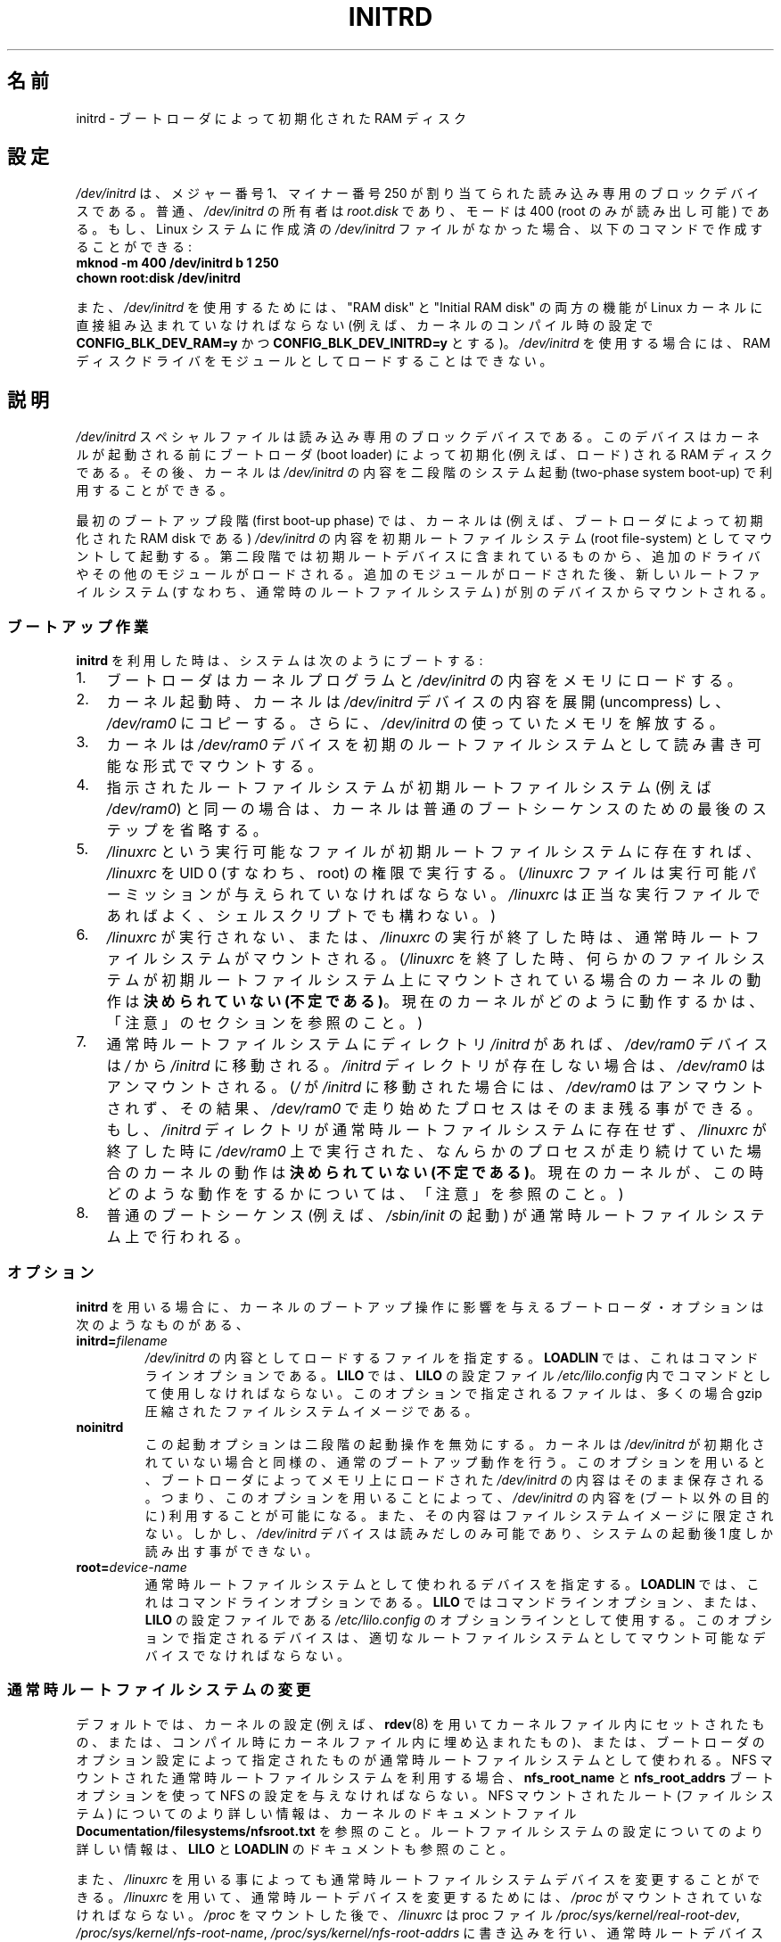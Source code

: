 .\" This man-page is Copyright (C) 1997 John S. Kallal
.\"
.\" %%%LICENSE_START(VERBATIM)
.\" Permission is granted to make and distribute verbatim copies of this
.\" manual provided the copyright notice and this permission notice are
.\" preserved on all copies.
.\"
.\" Permission is granted to copy and distribute modified versions of this
.\" manual under the conditions for verbatim copying, provided that the
.\" entire resulting derived work is distributed under the terms of a
.\" permission notice identical to this one.
.\"
.\" Since the Linux kernel and libraries are constantly changing, this
.\" manual page may be incorrect or out-of-date.  The author(s) assume no
.\" responsibility for errors or omissions, or for damages resulting from
.\" the use of the information contained herein.  The author(s) may not
.\" have taken the same level of care in the production of this manual,
.\" which is licensed free of charge, as they might when working
.\" professionally.
.\"
.\" Formatted or processed versions of this manual, if unaccompanied by
.\" the source, must acknowledge the copyright and author(s) of this work.
.\" %%%LICENSE_END
.\"
.\" If the you wish to distribute versions of this work under other
.\" conditions than the above, please contact the author(s) at the following
.\" for permission:
.\"
.\"  John S. Kallal -
.\"	email: <kallal@voicenet.com>
.\"	mail: 518 Kerfoot Farm RD, Wilmington, DE 19803-2444, USA
.\"	phone: (302)654-5478
.\"
.\" $Id: initrd.4,v 0.9 1997/11/07 05:05:32 kallal Exp kallal $
.\"*******************************************************************
.\"
.\" This file was generated with po4a. Translate the source file.
.\"
.\"*******************************************************************
.TH INITRD 4 2010\-09\-04 Linux "Linux Programmer's Manual"
.SH 名前
initrd \- ブートローダによって初期化された RAM ディスク
.SH 設定
\fI/dev/initrd\fP は、メジャー番号 1、マイナー番号 250 が割り当てられた 読み込み専用のブロックデバイスである。 普通、
\fI/dev/initrd\fP の所有者は \fIroot.disk\fP であり、モードは 400 (root のみが読み出し可能) である。
もし、Linux システムに作成済の \fI/dev/initrd\fP ファイルがなかった場合、以下のコマンドで作成することができる:
.nf
\fB
        mknod \-m 400 /dev/initrd b 1 250
        chown root:disk /dev/initrd\fP

.fi
.PP
.\"
.\"
.\"
また、 \fI/dev/initrd\fP を使用するためには、 "RAM disk" と "Initial RAM disk" の両方の機能が Linux
カーネルに直接組み込まれていなければならない (例えば、カーネルのコンパイル時の設定で \fBCONFIG_BLK_DEV_RAM=y\fP かつ
\fBCONFIG_BLK_DEV_INITRD=y\fP とする)。 \fI/dev/initrd\fP を使用する場合には、RAM
ディスクドライバをモジュールとして ロードすることはできない。
.SH 説明
\fI/dev/initrd\fP スペシャルファイルは読み込み専用のブロックデバイスである。 このデバイスはカーネルが起動される前にブートローダ (boot
loader)  によって初期化 (例えば、ロード) される RAM ディスクである。 その後、カーネルは \fI/dev/initrd\fP
の内容を二段階のシステム起動 (two\-phase system boot\-up)  で利用することができる。
.PP
.\"
.\"
.\"
最初のブートアップ段階 (first boot\-up phase) では、カーネルは (例えば、ブートローダによって初期化された RAM disk
である)  \fI/dev/initrd\fP の内容を初期ルートファイルシステム (root file\-system) としてマウント して起動する。
第二段階では初期ルートデバイスに含まれているものから、追加のドライ バやその他のモジュールがロードされる。
追加のモジュールがロードされた後、新しいルートファイルシステム (すなわち、通常時のルートファイルシステム)  が別のデバイスからマウントされる。
.SS ブートアップ作業
\fBinitrd\fP を利用した時は、システムは次のようにブートする:
.IP 1. 3
ブートローダはカーネルプログラムと \fI/dev/initrd\fP の内容をメモリにロードする。
.IP 2.
カーネル起動時、カーネルは \fI/dev/initrd\fP デバイスの内容を展開 (uncompress) し、 \fI/dev/ram0\fP
にコピーする。さらに、 \fI/dev/initrd\fP の使っていたメモリを解放する。
.IP 3.
カーネルは \fI/dev/ram0\fP デバイスを初期のルートファイルシステムとして読み書き可能な形式でマウン トする。
.IP 4.
指示されたルートファイルシステムが初期ルートファイルシステム (例えば \fI/dev/ram0\fP)
と同一の場合は、カーネルは普通のブートシーケンスのための最後のステップを 省略する。
.IP 5.
\fI/linuxrc\fP という実行可能なファイルが初期ルートファイルシステムに存在すれば、 \fI/linuxrc\fP を UID 0
(すなわち、root) の権限で実行する。 (\fI/linuxrc\fP ファイルは実行可能パーミッションが与えられていなければならない。
\fI/linuxrc\fP は正当な実行ファイルであればよく、シェルスクリプトでも構わない。)
.IP 6.
\fI/linuxrc\fP が実行されない、または、 \fI/linuxrc\fP の実行が終了した時は、通常時ルートファイルシステムがマウントされる。
(\fI/linuxrc\fP を終了した時、何らかのファイルシステムが初期ルートファイルシステム上に マウントされている場合のカーネルの動作は
\fB決められていない (不定である)\fP。 現在のカーネルがどのように動作するかは、 「注意」のセクションを参照のこと。)
.IP 7.
通常時ルートファイルシステムに ディレクトリ \fI/initrd\fP があれば、 \fI/dev/ram0\fP デバイスは \fI/\fP から
\fI/initrd\fP に移動される。 \fI/initrd\fP ディレクトリが存在しない場合は、 \fI/dev/ram0\fP はアンマウントされる。
(\fI/\fP が \fI/initrd\fP に移動された場合には、 \fI/dev/ram0\fP はアンマウントされず、その結果、 \fI/dev/ram0\fP
で走り始めたプロセスはそのまま残る事ができる。 もし、 \fI/initrd\fP ディレクトリが通常時ルートファイルシステムに存在せず、
\fI/linuxrc\fP が終了した時に \fI/dev/ram0\fP 上で実行された、なんらかのプロセスが走り続けていた場合の カーネルの動作は
\fB決められていない (不定である)\fP。 現在のカーネルが、この時どのような動作をするかについては、 「注意」を参照のこと。)
.IP 8.
.\"
.\"
.\"
普通のブートシーケンス (例えば、 \fI/sbin/init\fP の起動) が通常時ルートファイルシステム上で行われる。
.SS オプション
\fBinitrd\fP を用いる場合に、カーネルのブートアップ操作に影響を与える ブートローダ・オプションは次のようなものがある、
.TP 
\fBinitrd=\fP\fIfilename\fP
\fI/dev/initrd\fP の内容としてロードするファイルを指定する。 \fBLOADLIN\fP では、これはコマンドラインオプションである。
\fBLILO\fP では、 \fBLILO\fP の設定ファイル \fI/etc/lilo.config\fP 内でコマンドとして使用しなければならない。
このオプションで指定されるファイルは、多くの場合 gzip 圧縮された ファイルシステムイメージである。
.TP 
\fBnoinitrd\fP
この起動オプションは二段階の起動操作を無効にする。 カーネルは \fI/dev/initrd\fP
が初期化されていない場合と同様の、通常のブートアップ動作を行う。 このオプションを用いると、ブートローダによってメモリ上にロードされた
\fI/dev/initrd\fP の内容はそのまま保存される。 つまり、このオプションを用いることによって、 \fI/dev/initrd\fP の内容を
(ブート以外の目的に) 利用することが可能になる。また、その内容は ファイルシステムイメージに限定されない。 しかし、 \fI/dev/initrd\fP
デバイスは読みだしのみ可能であり、システムの起動後 1 度しか読み出す事 ができない。
.TP 
\fBroot=\fP\fIdevice\-name\fP
.\"
.\"
.\"
通常時ルートファイルシステムとして使われるデバイスを指定する。 \fBLOADLIN\fP では、これはコマンドラインオプションである。 \fBLILO\fP
ではコマンドラインオプション、または、 \fBLILO\fP の設定ファイルである \fI/etc/lilo.config\fP のオプションラインとして使用する。
このオプションで指定されるデバイスは、適切なルートファイルシステムとし てマウント可能なデバイスでなければならない。
.SS 通常時ルートファイルシステムの変更
デフォルトでは、カーネルの設定 (例えば、 \fBrdev\fP(8)  を用いてカーネルファイル内にセットされたもの、または、コンパイル時にカー
ネルファイル内に埋め込まれたもの)、 または、ブートローダのオプション設定によって指定されたものが通常時ルー トファイルシステムとして使われる。 NFS
マウントされた通常時ルートファイルシステムを利用する場合、 \fBnfs_root_name\fP と \fBnfs_root_addrs\fP
ブートオプションを使って NFS の設定を与えなければならない。 NFS マウントされたルート (ファイルシステム) についての
より詳しい情報は、カーネルのドキュメントファイル \fBDocumentation/filesystems/nfsroot.txt\fP を参照のこと。
ルートファイルシステムの設定についてのより詳しい情報は、 \fBLILO\fP と \fBLOADLIN\fP のドキュメントも参照のこと。
.PP
また、 \fI/linuxrc\fP を用いる事によっても通常時ルートファイルシステムデバイスを変更すること ができる。 \fI/linuxrc\fP
を用いて、通常時ルートデバイスを変更するためには、 \fI/proc\fP がマウントされていなければならない。 \fI/proc\fP をマウントした後で、
\fI/linuxrc\fP は proc ファイル \fI/proc/sys/kernel/real\-root\-dev\fP,
\fI/proc/sys/kernel/nfs\-root\-name\fP, \fI/proc/sys/kernel/nfs\-root\-addrs\fP
に書き込みを行い、通常時ルートデバイスを変更する。 (NFS ではない) 物理的なルートデバイスの場合、 \fI/linuxrc\fP
が新しいルートファイルシステムのデバイス番号を \fI/proc/sys/kernel/real\-root\-dev\fP
に書き込むことで、ルートデバイスが変更される。 NFS ルートファイルシステムの場合、 \fI/linuxrc\fP が NFS の設定を
\fI/proc/sys/kernel/nfs\-root\-name\fP と \fI/proc/sys/kernel/nfs\-root\-addrs\fP
に書き込み、それから \fI/proc/sys/kernel/real\-root\-dev\fP に (疑似 NFS デバイスナンバーである) 0xff
を書き込むことで、 ルートデバイスが変更される。 例えば、次のシェルコマンドラインにより、通常時ルートデバイスを \fI/dev/hdb1\fP
に変更できるだろう:
.nf

    echo 0x365 >/proc/sys/kernel/real\-root\-dev

.fi
また、NFS の場合、次のようなシェルコマンドラインにより、 193.8.232.2 という IP アドレスを持つ "idefix" という名前の
システムの、通常時ルートデバイスとして、 ローカルネットワークの 193.8.232.2 という IP アドレスを持つ NFS サーバの NFS
ディレクトリ \fI/var/nfsroot\fP をマウントするように変更できる:
.nf

    echo /var/nfsroot >/proc/sys/kernel/nfs\-root\-name
    echo 193.8.232.2:193.8.232.7::255.255.255.0:idefix \e
        >/proc/sys/kernel/nfs\-root\-addrs
    echo 255 >/proc/sys/kernel/real\-root\-dev
.fi

.\" FIXME the manual page should describe the pivot_root mechanism.
.\"
.\"
.\"
\fB注意\fP: ルートファイルシステムを変更するために \fI/proc/sys/kernel/real\-root\-dev\fP を使うのは以前の方法である。
ルートファイルシステムを変更する新しい方法についての情報は、 Linux カーネルソースに含まれる
\fIDocumentation/initrd.txt\fP ファイルや、 \fBpivot_root\fP(2)  や \fBpivot_root\fP(8)
を参照してほしい。
.SS 使い方
\fBinitrd\fP が実装された主な目的は、システムインストール時に、モジュール化されたカー ネルの設定を可能にすることであった。
.PP
次のような流れのシステムインストールが可能になる:
.IP 1. 3
ローダプログラムは、フロッピーやその他のメディアから、 最小限のカーネル (例えば、 \fI/dev/ram\fP, \fI/dev/initrd\fP, ext2
ファイルシステムのみのサポートしたカーネル) をブートし、 gzip 圧縮された初期ファイルシステムイメージを \fI/dev/initrd\fP
にロードする。
.IP 2.
実行ファイル \fI/linuxrc\fP は、(1) 通常時ルートファイルシステムのマウントに何が必要か
(すなわち、デバイスタイプ、デバイスドライバ、ファイルシステム)、 (2) 配布メディアに何が必要か (例えば、CD\-ROM,
ネットワーク、テープなど)  を決定する。決定は、ユーザへの問い合わせ、自動検出、あるいはその両者の 方法を組み合わせて行われる。
.IP 3.
実行ファイル \fI/linuxrc\fP は、初期ルートファイルシステムから必要なモジュールをロードする。
.IP 4.
実行ファイル \fI/linuxrc\fP は、ルートファイルシステムを作成し、配置する (この段階では、通常時ルー
トファイルシステムは完全なシステムである必要はない)。
.IP 5.
実行ファイル \fI/linuxrc\fP は、 \fI/proc/sys/kernel/real\-root\-dev\fP を設定し、 \fI/proc\fP、
マウントされている通常時ファイルシステム及びその他のファイルシステム をアンマウントし、 実行を終了する。
.IP 6.
次に、カーネルは、通常時ルートファイルシステムをマウントする。
.IP 7.
この段階で、ファイルシステムは全く変更が行われていない状態で、 アクセスできる状態になる。 また、ブートローダをインストールすることができる。
.IP 8.
ブートローダを設定し、システム起動時に使用されるカーネルモジュールのセッ トを含んだファイルシステムを \fI/dev/initrd\fP にロードする
(例えば、 \fI/dev/ram0\fP デバイスの内容を修正し、アンマウントする。最後に、 \fI/dev/ram0\fP のイメージをファイルに書き出す)。
.IP 9.
これで、システムがブート可能になる。この後、さらにその他のインストール の作業を実行できる。
.PP
上記の動作での \fI/dev/initrd\fP の役割のキーポイントは、初期カーネルの選択や大きなジェネリックカーネル、
カーネルの再構築なしに、通常のシステム操作で再利用可能な設定データを利 用することにある。
.PP
2 番目のケースは、一つの管理上のネットワークにおいて、異なる設定のハー ドウェアのシステム上で Linux を動作させるためのインストールを行う場合
である。 このようなケースの場合、ごく小数のカーネルのセット (理想的にはたった一 つのカーネル)
のみを利用し、システム固有の設定情報は可能な限り小さくす ることが望ましいであろう。 この場合、全ての必要なモジュールが入った共通ファイルを作成する。
そして、 \fI/linuxrc\fP ファイル、または、 \fI/linuxrc\fP から実行されるファイルのみを異なったものにしておく。
.PP
3 番目のケースは、より便利な復旧用ディスクを作る場合である。 ルートファイルシステムのパーティションの位置といった情報は ブート時に必要ないため、
\fI/dev/initrd\fP からロードされたシステムは、 必要な正常性チェックを行った後で、ユーザへの問い合わせや自動検出 (もしくはその両方)
を行うことができるようになる。
.PP
.\"
.\"
.\"
(他にもたくさん例があるだろうが) 最後の例としては、 \fBinitrd\fP を利用すると、CD\-ROM 上の Linux ディストリビューションを
より簡単に CD\-ROM からインストールすることができるだろう。 ディストリビューションは、 \fBLOADLIN\fP
を使って、フロッピーを全く利用せずに CD\-ROM から \fI/dev/initrd\fP を直接ロードすることができる。 また、 \fBLILO\fP
ブートフロッピーを使ってブートを行い、 \fI/dev/initrd\fP を通して CD\-ROM からより大きな RAM ディスクを起動することもできる。
.SH ファイル
\fI/dev/initrd\fP
.br
\fI/dev/ram0\fP
.br
\fI/linuxrc\fP
.br
.\"
.\"
.\"
\fI/initrd\fP
.SH 注意
.IP 1. 3
現在のカーネルでは、 \fI/dev/ram0\fP が \fI/\fP から \fI/initrd\fP
に移動された際に、移動時にマウントされていたファイルシステムは、 その後も継続的にアクセス可能である。しかし、 \fI/proc/mounts\fP
のエントリは更新されない。
.IP 2.
現在のカーネルでは、ディレクトリ \fI/initrd\fP が存在しない場合、 \fI/dev/ram0\fP
を何らかのプロセスが利用していたり、何らかのファイルシステムが \fI/dev/ram0\fP 上にマウントされていると、 \fI/dev/ram0\fP
は完全にはアンマウント「されない」。 \fI/dev/ram0\fP が、完全にアンマウント「されなければ」、 \fI/dev/ram0\fP
はメモリ上に残ってしまうはずである。
.IP 3.
.\"
.\"
.\"
.\" .SH AUTHORS
.\" The kernel code for device
.\" .BR initrd
.\" was written by Werner Almesberger <almesber@lrc.epfl.ch> and
.\" Hans Lermen <lermen@elserv.ffm.fgan.de>.
.\" The code for
.\" .BR initrd
.\" was added to the baseline Linux kernel in development version 1.3.73.
\fI/dev/initrd\fP の利用者は、上記の注意事項で述べた動作に依存しないようにすべきである。 これらの動作は Linux
カーネルの将来のバージョンでは変更される かもしれないからだ。
.SH 関連項目
\fBchown\fP(1), \fBmknod\fP(1), \fBram\fP(4), \fBfreeramdisk\fP(8), \fBrdev\fP(8)

Linux カーネルソースの \fIinitrd.txt\fP、 LILO のドキュメント、LOADLIN のドキュメント、SYSLINUX のドキュメント
.SH この文書について
この man ページは Linux \fIman\-pages\fP プロジェクトのリリース 3.50 の一部
である。プロジェクトの説明とバグ報告に関する情報は
http://www.kernel.org/doc/man\-pages/ に書かれている。
